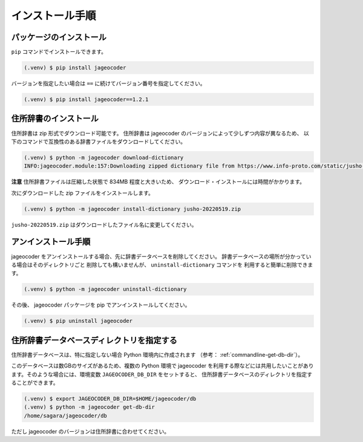 .. _installation:

インストール手順
================

.. _install-package:

パッケージのインストール
------------------------

``pip`` コマンドでインストールできます。

.. code-block:: console

   (.venv) $ pip install jageocoder

バージョンを指定したい場合は ``==`` に続けてバージョン番号を指定してください。

.. code-block:: console

   (.venv) $ pip install jageocoder==1.2.1


.. _install-dictionary:

住所辞書のインストール
----------------------

住所辞書は zip 形式でダウンロード可能です。
住所辞書は jageocoder のバージョンによって少しずつ内容が異なるため、
以下のコマンドで互換性のある辞書ファイルをダウンロードしてください。

.. code-block:: console

   (.venv) $ python -m jageocoder download-dictionary
   INFO:jageocoder.module:157:Downloading zipped dictionary file from https://www.info-proto.com/static/jusho-20220519.zip to ...


**注意** 住所辞書ファイルは圧縮した状態で 834MB 程度と大きいため、
ダウンロード・インストールには時間がかかります。

次にダウンロードした zip ファイルをインストールします。

.. code-block:: console

   (.venv) $ python -m jageocoder install-dictionary jusho-20220519.zip

``jusho-20220519.zip`` はダウンロードしたファイル名に変更してください。



.. _uninstallation:

アンインストール手順
--------------------

jageocoder をアンインストールする場合、先に辞書データベースを削除してください。
辞書データベースの場所が分かっている場合はそのディレクトリごと
削除しても構いませんが、 ``uninstall-dictionary`` コマンドを
利用すると簡単に削除できます。

.. code-block:: console

   (.venv) $ python -m jageocoder uninstall-dictionary

その後、 jageocoder パッケージを pip でアンインストールしてください。

.. code-block:: console

   (.venv) $ pip uninstall jageocoder


住所辞書データベースディレクトリを指定する
------------------------------------------

住所辞書データベースは、特に指定しない場合 Python 環境内に作成されます
（参考： :ref:`commandline-get-db-dir`）。

このデータベースは数GBのサイズがあるため、複数の Python 環境で jageocoder
を利用する際などには共用したいことがあります。そのような場合には、環境変数
``JAGEOCODER_DB_DIR`` をセットすると、
住所辞書データベースのディレクトリを指定することができます。

.. code-block:: console

   (.venv) $ export JAGEOCODER_DB_DIR=$HOME/jageocoder/db
   (.venv) $ python -m jageocoder get-db-dir
   /home/sagara/jageocoder/db

ただし jageocoder のバージョンは住所辞書に合わせてください。